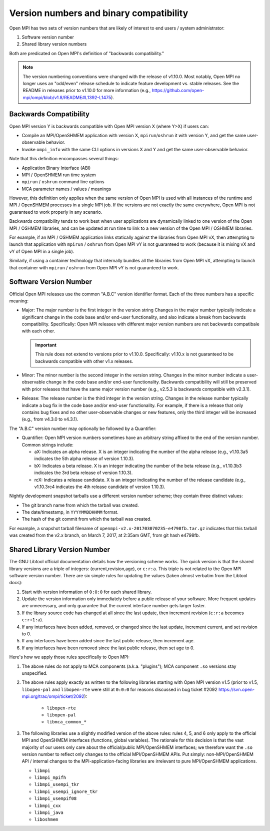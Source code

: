 Version numbers and binary compatibility
==========================================

Open MPI has two sets of version numbers that are likely of interest
to end users / system administrator:

#. Software version number
#. Shared library version numbers

Both are predicated on Open MPI's definition of "backwards
compatibility."

.. note:: The version numbering conventions were changed with the
   release of v1.10.0.  Most notably, Open MPI no longer uses an
   "odd/even" release schedule to indicate feature development
   vs. stable releases.  See the README in releases prior to v1.10.0
   for more information (e.g.,
   https://github.com/open-mpi/ompi/blob/v1.8/README#L1392-L1475).


Backwards Compatibility
-----------------------

Open MPI version Y is backwards compatible with Open MPI version X
(where Y>X) if users can:

* Compile an MPI/OpenSHMEM application with version X,
  ``mpirun``/``oshrun`` it with version Y, and get the same
  user-observable behavior.
* Invoke ``ompi_info`` with the same CLI options in versions X and Y and
  get the same user-observable behavior.

Note that this definition encompasses several things:

* Application Binary Interface (ABI)
* MPI / OpenSHMEM run time system
* ``mpirun`` / ``oshrun`` command line options
* MCA parameter names / values / meanings

However, this definition only applies when the same version of Open
MPI is used with all instances of the runtime and MPI / OpenSHMEM
processes in a single MPI job.  If the versions are not exactly the
same everywhere, Open MPI is not guaranteed to work properly in any
scenario.

Backwards compatibility tends to work best when user applications are
dynamically linked to one version of the Open MPI / OSHMEM libraries,
and can be updated at run time to link to a new version of the Open
MPI / OSHMEM libraries.

For example, if an MPI / OSHMEM application links statically against
the libraries from Open MPI vX, then attempting to launch that
application with ``mpirun`` / ``oshrun`` from Open MPI vY is not guaranteed to
work (because it is mixing vX and vY of Open MPI in a single job).

Similarly, if using a container technology that internally bundles all
the libraries from Open MPI vX, attempting to launch that container
with ``mpirun`` / ``oshrun`` from Open MPI vY is not guaranteed to work.


Software Version Number
-----------------------

Official Open MPI releases use the common "A.B.C" version identifier
format.  Each of the three numbers has a specific meaning:

* Major: The major number is the first integer in the version string
  Changes in the major number typically indicate a significant
  change in the code base and/or end-user functionality, and also
  indicate a break from backwards compatibility.  Specifically: Open
  MPI releases with different major version numbers are not
  backwards compatibale with each other.

  .. important:: This rule does not extend to versions prior to
     v1.10.0.  Specifically: v1.10.x is not guaranteed to be backwards
     compatible with other v1.x releases.

* Minor: The minor number is the second integer in the version string.
  Changes in the minor number indicate a user-observable change in the
  code base and/or end-user functionality.  Backwards compatibility
  will still be preserved with prior releases that have the same major
  version number (e.g., v2.5.3 is backwards compatible with v2.3.1).

* Release: The release number is the third integer in the version
  string.  Changes in the release number typically indicate a bug fix
  in the code base and/or end-user functionality.  For example, if
  there is a release that only contains bug fixes and no other
  user-observable changes or new features, only the third integer will
  be increased (e.g., from v4.3.0 to v4.3.1).

The "A.B.C" version number may optionally be followed by a Quantifier:

* Quantifier: Open MPI version numbers sometimes have an arbitrary
  string affixed to the end of the version number. Common strings
  include:

  * aX: Indicates an alpha release. X is an integer indicating the
    number of the alpha release (e.g., v1.10.3a5 indicates the 5th
    alpha release of version 1.10.3).
  * bX: Indicates a beta release. X is an integer indicating the
    number of the beta release (e.g., v1.10.3b3 indicates the 3rd beta
    release of version 1.10.3).
  * rcX: Indicates a release candidate. X is an integer indicating the
    number of the release candidate (e.g., v1.10.3rc4 indicates the
    4th release candidate of version 1.10.3).

Nightly development snapshot tarballs use a different version number
scheme; they contain three distinct values:

* The git branch name from which the tarball was created.
* The date/timestamp, in ``YYYYMMDDHHMM`` format.
* The hash of the git commit from which the tarball was created.

For example, a snapshot tarball filename of
``openmpi-v2.x-201703070235-e4798fb.tar.gz`` indicates that this tarball
was created from the v2.x branch, on March 7, 2017, at 2:35am GMT,
from git hash e4798fb.


Shared Library Version Number
-----------------------------

The GNU Libtool official documentation details how the versioning
scheme works.  The quick version is that the shared library versions
are a triple of integers: (current,revision,age), or ``c:r:a``.  This
triple is not related to the Open MPI software version number.  There
are six simple rules for updating the values (taken almost verbatim
from the Libtool docs):

#. Start with version information of ``0:0:0`` for each shared library.
#. Update the version information only immediately before a public
   release of your software. More frequent updates are unnecessary,
   and only guarantee that the current interface number gets larger
   faster.
#. If the library source code has changed at all since the last
   update, then increment revision (``c:r:a`` becomes ``c:r+1:a``).
#. If any interfaces have been added, removed, or changed since the
   last update, increment current, and set revision to 0.
#. If any interfaces have been added since the last public release,
   then increment age.
#. If any interfaces have been removed since the last public release,
   then set age to 0.

Here's how we apply those rules specifically to Open MPI:

#. The above rules do not apply to MCA components (a.k.a. "plugins");
   MCA component ``.so`` versions stay unspecified.
#. The above rules apply exactly as written to the following libraries
   starting with Open MPI version v1.5 (prior to v1.5, ``libopen-pal``
   and ``libopen-rte`` were still at ``0:0:0`` for reasons discussed in bug
   ticket #2092 https://svn.open-mpi.org/trac/ompi/ticket/2092):

    * ``libopen-rte``
    * ``libopen-pal``
    * ``libmca_common_*``

#. The following libraries use a slightly modified version of the
   above rules: rules 4, 5, and 6 only apply to the official MPI and
   OpenSHMEM interfaces (functions, global variables).  The rationale
   for this decision is that the vast majority of our users only care
   about the official/public MPI/OpenSHMEM interfaces; we therefore
   want the ``.so`` version number to reflect only changes to the
   official MPI/OpenSHMEM APIs.  Put simply: non-MPI/OpenSHMEM API /
   internal changes to the MPI-application-facing libraries are
   irrelevant to pure MPI/OpenSHMEM applications.

   * ``libmpi``
   * ``libmpi_mpifh``
   * ``libmpi_usempi_tkr``
   * ``libmpi_usempi_ignore_tkr``
   * ``libmpi_usempif08``
   * ``libmpi_cxx``
   * ``libmpi_java``
   * ``liboshmem``
